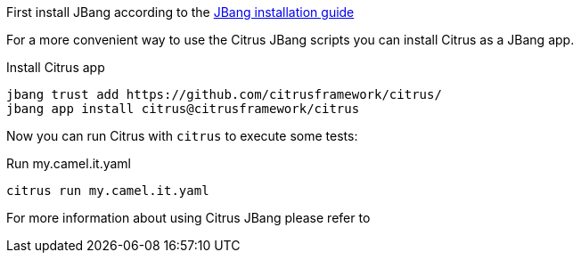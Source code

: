 First install JBang according to the https://www.jbang.dev/download/[JBang installation guide]

For a more convenient way to use the Citrus JBang scripts you can install Citrus as a JBang app.

.Install Citrus app
[source,shell]
----
jbang trust add https://github.com/citrusframework/citrus/
jbang app install citrus@citrusframework/citrus
----

Now you can run Citrus with `citrus` to execute some tests:

.Run my.camel.it.yaml
[source,shell]
----
citrus run my.camel.it.yaml
----

For more information about using Citrus JBang please refer to
